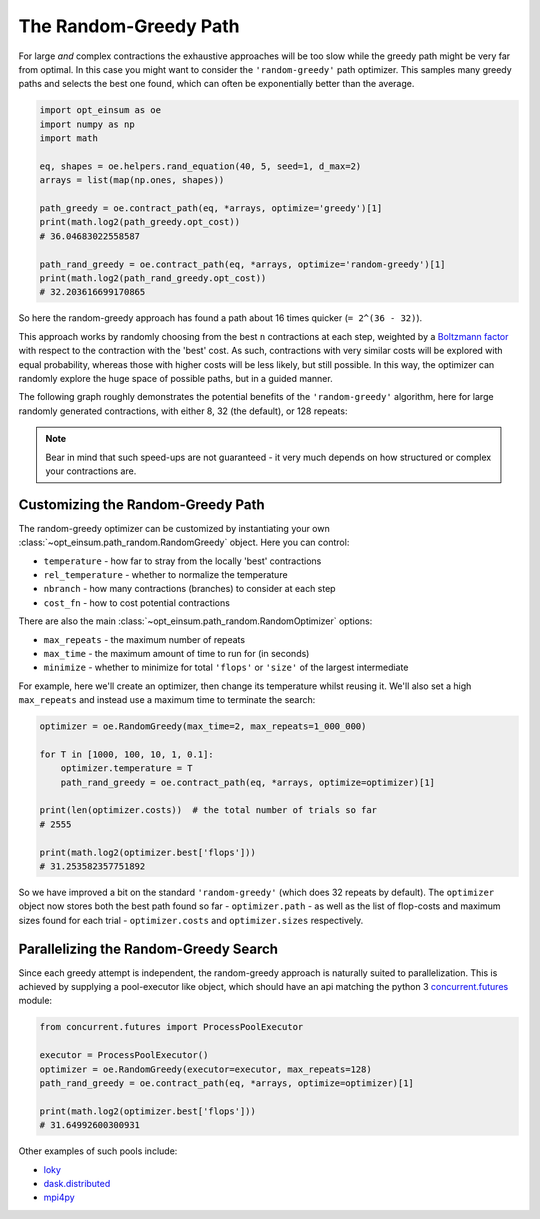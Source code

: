 .. _RandomGreedyPathPage:

======================
The Random-Greedy Path
======================

For large *and* complex contractions the exhaustive approaches will be too slow
while the greedy path might be very far from optimal. In this case you might
want to consider the ``'random-greedy'`` path optimizer. This samples many
greedy paths and selects the best one found, which can often be exponentially
better than the average.

.. code:: python

    import opt_einsum as oe
    import numpy as np
    import math

    eq, shapes = oe.helpers.rand_equation(40, 5, seed=1, d_max=2)
    arrays = list(map(np.ones, shapes))

    path_greedy = oe.contract_path(eq, *arrays, optimize='greedy')[1]
    print(math.log2(path_greedy.opt_cost))
    # 36.04683022558587

    path_rand_greedy = oe.contract_path(eq, *arrays, optimize='random-greedy')[1]
    print(math.log2(path_rand_greedy.opt_cost))
    # 32.203616699170865

So here the random-greedy approach has found a path about
16 times quicker (``= 2^(36 - 32)``).

This approach works by randomly choosing from the best ``n`` contractions at
each step, weighted by a
`Boltzmann factor <https://en.wikipedia.org/wiki/Boltzmann_distribution>`_ with
respect to the contraction with the 'best' cost. As such, contractions with
very similar costs will be explored with equal probability, whereas those with
higher costs will be less likely, but still possible. In this way, the
optimizer can randomly explore the huge space of possible paths, but in a
guided manner.

The following graph roughly demonstrates the potential benefits of the
``'random-greedy'`` algorithm, here for large randomly generated contractions,
with either 8, 32 (the default), or 128 repeats:

.. image:: path_found_flops_random.png
    :width: 750

.. note::

    Bear in mind that such speed-ups are not guaranteed - it very much depends
    on how structured or complex your contractions are.


Customizing the Random-Greedy Path
----------------------------------

The random-greedy optimizer can be customized by instantiating your own
:class:`~opt_einsum.path_random.RandomGreedy` object. Here you can control:

* ``temperature`` - how far to stray from the locally 'best' contractions
* ``rel_temperature`` - whether to normalize the temperature
* ``nbranch`` - how many contractions (branches) to consider at each step
* ``cost_fn`` - how to cost potential contractions

There are also the main :class:`~opt_einsum.path_random.RandomOptimizer`
options:

* ``max_repeats`` - the maximum number of repeats
* ``max_time`` - the maximum amount of time to run for (in seconds)
* ``minimize`` - whether to minimize for total ``'flops'`` or ``'size'`` of the
  largest intermediate

For example, here we'll create an optimizer, then change its temperature
whilst reusing it. We'll also set a high ``max_repeats`` and instead use a
maximum time to terminate the search:

.. code:: python

    optimizer = oe.RandomGreedy(max_time=2, max_repeats=1_000_000)

    for T in [1000, 100, 10, 1, 0.1]:
        optimizer.temperature = T
        path_rand_greedy = oe.contract_path(eq, *arrays, optimize=optimizer)[1]

    print(len(optimizer.costs))  # the total number of trials so far
    # 2555

    print(math.log2(optimizer.best['flops']))
    # 31.253582357751892

So we have improved a bit on the standard ``'random-greedy'`` (which does 32
repeats by default). The ``optimizer`` object now stores both the best path
found so far - ``optimizer.path`` - as well as the list of flop-costs and
maximum sizes found for each trial - ``optimizer.costs`` and
``optimizer.sizes`` respectively.


Parallelizing the Random-Greedy Search
--------------------------------------

Since each greedy attempt is independent, the random-greedy approach is
naturally suited to parallelization. This is achieved by supplying a
pool-executor like object, which should have an api matching the python 3
`concurrent.futures <https://docs.python.org/3/library/concurrent.futures.html>`_
module:

.. code:: python

    from concurrent.futures import ProcessPoolExecutor

    executor = ProcessPoolExecutor()
    optimizer = oe.RandomGreedy(executor=executor, max_repeats=128)
    path_rand_greedy = oe.contract_path(eq, *arrays, optimize=optimizer)[1]

    print(math.log2(optimizer.best['flops']))
    # 31.64992600300931

Other examples of such pools include:

* `loky <https://loky.readthedocs.io/en/latest/>`_
* `dask.distributed <http://distributed.dask.org/en/latest/>`_
* `mpi4py <https://mpi4py.readthedocs.io/en/latest/>`_
